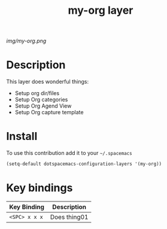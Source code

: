 #+TITLE: my-org layer
#+HTML_HEAD_EXTRA: <link rel="stylesheet" type="text/css" href="../css/readtheorg.css" />

#+CAPTION: logo

# The maximum height of the logo should be 200 pixels.
[[img/my-org.png]]

* Table of Contents                                        :TOC_4_org:noexport:
 - [[Description][Description]]
 - [[Install][Install]]
 - [[Key bindings][Key bindings]]

* Description
This layer does wonderful things:
  - Setup org dir/files
  - Setup Org categories
  - Setup Org Agend View
  - Setup Org capture template

* Install
To use this contribution add it to your =~/.spacemacs=

#+begin_src emacs-lisp
  (setq-default dotspacemacs-configuration-layers '(my-org))
#+end_src

* Key bindings

| Key Binding     | Description    |
|-----------------+----------------|
| ~<SPC> x x x~   | Does thing01   |
